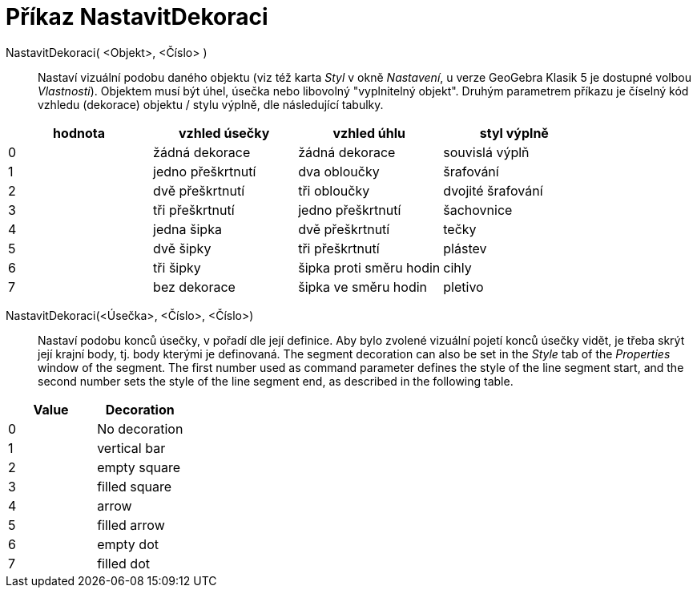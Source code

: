 = Příkaz NastavitDekoraci
:page-en: commands/SetDecoration
ifdef::env-github[:imagesdir: /cs/modules/ROOT/assets/images]

NastavitDekoraci( <Objekt>, <Číslo> )::
  Nastaví vizuální podobu daného objektu (viz též karta _Styl_ v okně _Nastavení_, u verze GeoGebra Klasik 5 je dostupné volbou _Vlastnosti_). Objektem musí být úhel, úsečka nebo libovolný "vyplnitelný objekt". Druhým parametrem příkazu je číselný kód vzhledu (dekorace) objektu / stylu výplně, dle následující tabulky.

[cols=",,,",options="header",]
|===
|hodnota |vzhled úsečky |vzhled úhlu |styl výplně
|0 |žádná dekorace |žádná dekorace |souvislá výplň
|1 |jedno přeškrtnutí |dva obloučky |šrafování
|2 |dvě přeškrtnutí |tři obloučky |dvojité šrafování
|3 |tři přeškrtnutí |jedno přeškrtnutí |šachovnice
|4 |jedna šipka |dvě přeškrtnutí |tečky
|5 |dvě šipky |tři přeškrtnutí |plástev
|6 |tři šipky |šipka proti směru hodin |cihly
|7 |bez dekorace |šipka ve směru hodin |pletivo
|===

NastavitDekoraci(<Úsečka>, <Číslo>, <Číslo>)::
  Nastaví podobu konců úsečky, v pořadí dle její definice. Aby bylo zvolené vizuální pojetí konců úsečky vidět, je třeba skrýt její krajní body, tj. body kterými je definovaná. The segment decoration can also be set in the _Style_ tab of the
  _Properties_ window of the segment. The first number used as command parameter defines the style of the line segment
  start, and the second number sets the style of the line segment end, as described in the following table.

[cols=",",options="header",]
|===
|Value |Decoration
|0 |No decoration
|1 |vertical bar
|2 |empty square
|3 |filled square
|4 |arrow
|5 |filled arrow
|6 |empty dot
|7 |filled dot
|===
